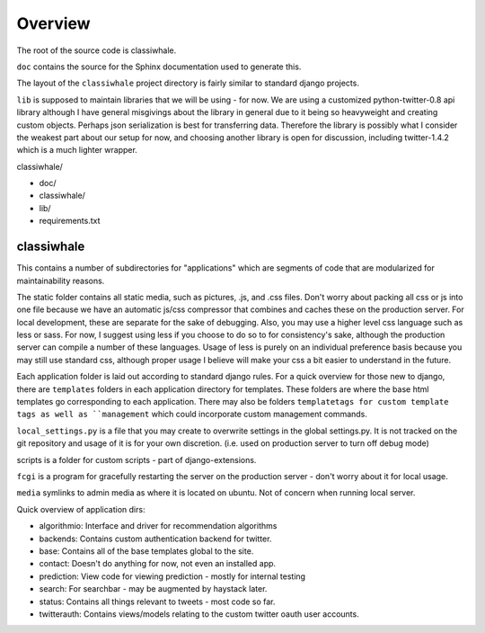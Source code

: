 .. highlight:: rst
.. _ref-overview:

Overview
========

The root of the source code is classiwhale.

``doc`` contains the source for the Sphinx documentation used to generate this.

The layout of the ``classiwhale`` project directory is fairly similar to standard django projects.

``lib`` is supposed to maintain libraries that we will be using - for now. We are using a customized python-twitter-0.8 api library although I have general misgivings about the library in general due to it being so heavyweight and creating custom objects. Perhaps json serialization is best for transferring data. Therefore the library is possibly what I consider the weakest part about our setup for now, and choosing another library is open for discussion, including twitter-1.4.2 which is a much lighter wrapper.

classiwhale/

- doc/
- classiwhale/
- lib/
- requirements.txt

classiwhale
----

This contains a number of subdirectories for "applications" which are segments of code that are modularized for maintainability reasons.

The static folder contains all static media, such as pictures, .js, and .css files. Don't worry about packing all css or js into one file because we have an automatic js/css compressor that combines and caches these on the production server. For local development, these are separate for the sake of debugging. Also, you may use a higher level css language such as less or sass. For now, I suggest using less if you choose to do so to for consistency's sake, although the production server can compile a number of these languages. Usage of less is purely on an individual preference basis because you may still use standard css, although proper usage I believe will make your css a bit easier to understand in the future.

Each application folder is laid out according to standard django rules. For a quick overview for those new to django, there are ``templates`` folders in each application directory for templates. These folders are  where the base html templates go corresponding to each application. There may also be folders ``templatetags for custom template tags as well as ``management`` which could incorporate custom management commands.

``local_settings.py`` is a file that you may create to overwrite settings in the global settings.py. It is not tracked on the git repository and usage of it is for your own discretion. (i.e. used on production server to turn off debug mode)

scripts is a folder for custom scripts - part of django-extensions.

``fcgi`` is a program for gracefully restarting the server on the production server - don't worry about it for local usage.

``media`` symlinks to admin media as where it is located on ubuntu. Not of concern when running local server.

Quick overview of application dirs:

- algorithmio: Interface and driver for recommendation algorithms
- backends: Contains custom authentication backend for twitter.
- base: Contains all of the base templates global to the site.
- contact: Doesn't do anything for now, not even an installed app.
- prediction: View code for viewing prediction - mostly for internal testing
- search: For searchbar - may be augmented by haystack later.
- status: Contains all things relevant to tweets - most code so far.
- twitterauth: Contains views/models relating to the custom twitter oauth user accounts.
